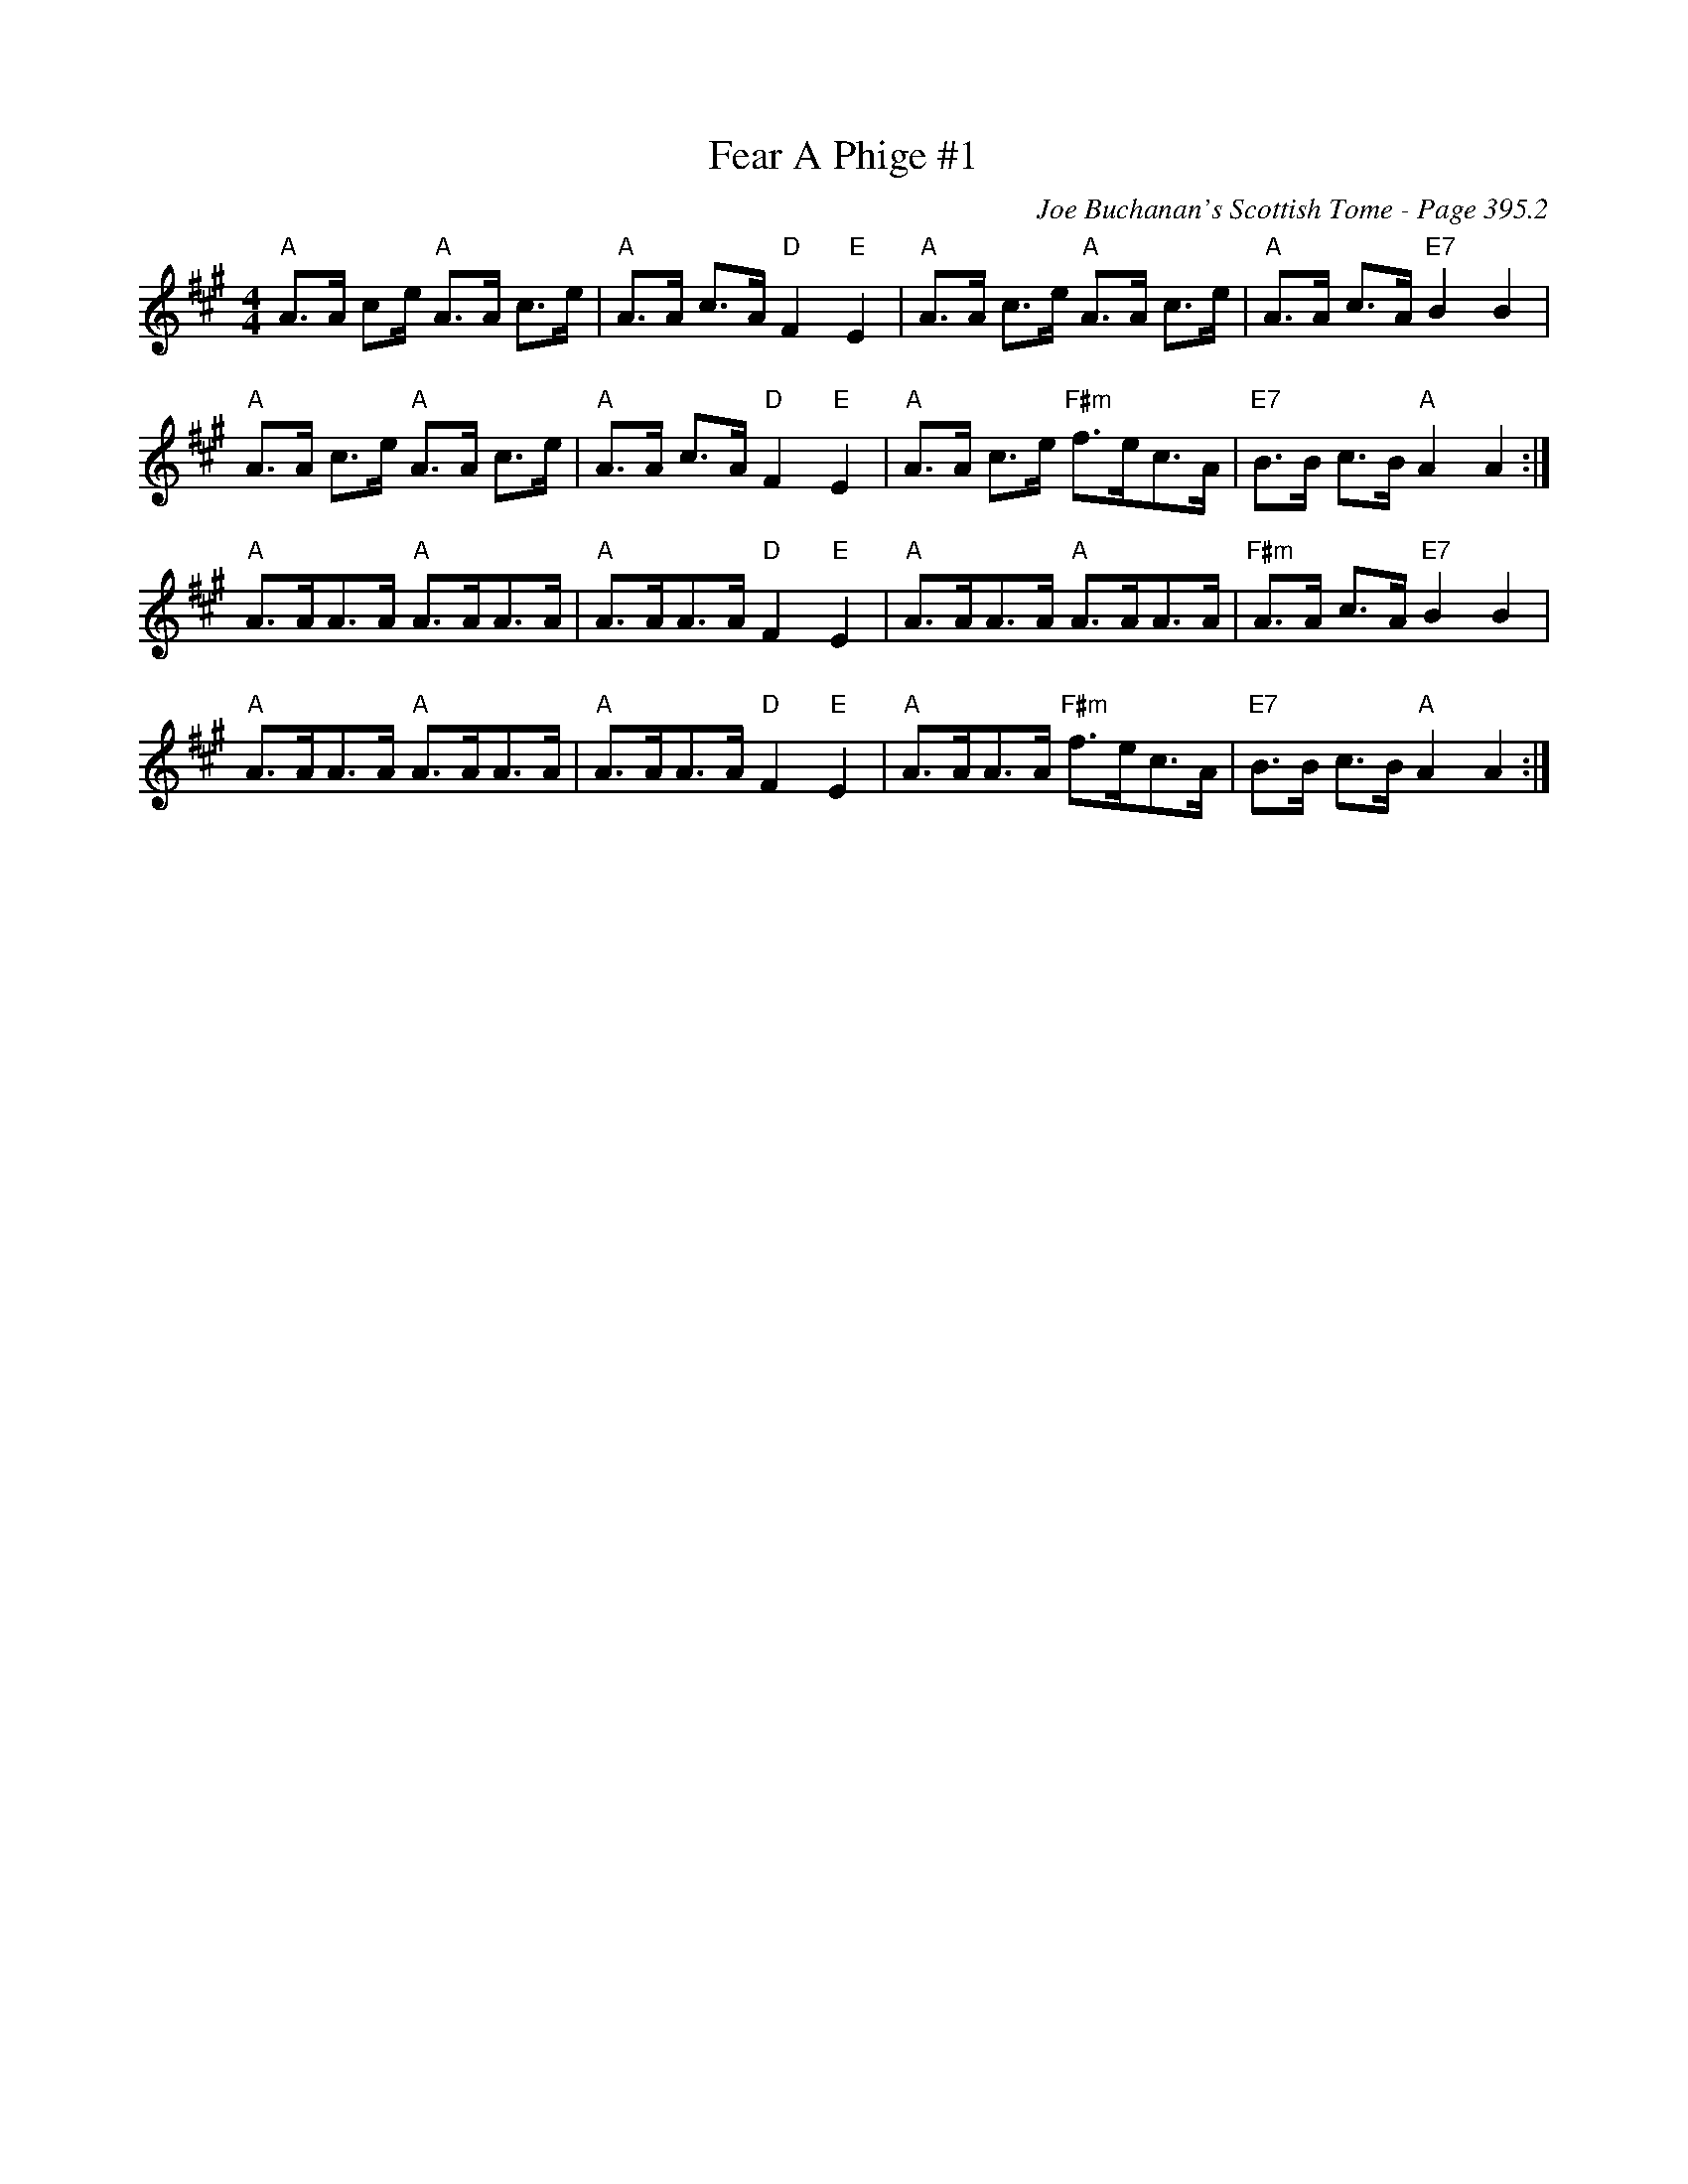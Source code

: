 X:819
T:Fear A Phige #1
C:Joe Buchanan's Scottish Tome - Page 395.2
I:395 2
Z:Carl Allison
R:Strathspey
L:1/8
M:4/4
K:A
"A"A>A ce/ "A"A>A c>e | "A"A>A c>A "D"F2 "E"E2 | "A"A>A c>e "A"A>A c>e | "A"A>A c>A "E7"B2 B2 |
"A"A>A c>e "A"A>A c>e | "A"A>A c>A "D"F2 "E"E2 | "A"A>A c>e "F#m"f>ec>A |  "E7"B>B c>B "A"A2 A2 :|
"A"A>AA>A "A"A>AA>A | "A"A>AA>A "D"F2 "E"E2 | "A"A>AA>A "A"A>AA>A | "F#m"A>A c>A "E7"B2 B2 |
"A"A>AA>A "A"A>AA>A | "A"A>AA>A "D"F2 "E"E2 | "A"A>AA>A "F#m"f>ec>A | "E7"B>B c>B "A"A2 A2 :|
